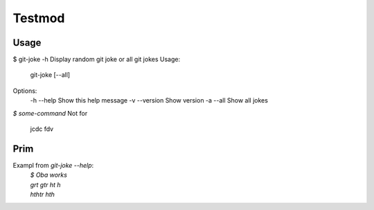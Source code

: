 Testmod
=======

.. image:: https://travis-ci.org/vitakrya/git-joke-cli.svg?branch=master
        :target: https://travis-ci.org/vitakrya/git-joke-cli

Usage
-----
$ git-joke -h
Display random git joke or all git jokes
Usage:
    git-joke [--all]

Options:
    -h --help  Show this help message
    -v --version  Show version
    -a --all  Show all jokes

`$ some-command`
Not for
        jcdc  fdv 

Prim
----

Exampl from `git-joke --help`:
        | `$ Oba works`
        | `grt gtr ht h`
        | `hthtr hth`
.. raw: text
      vcvrgtrg
      rgr egreg 
        gre gre greg rg
